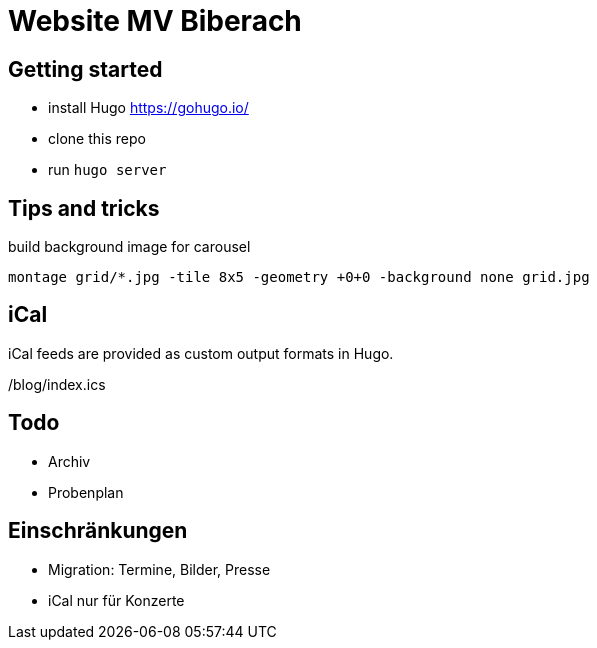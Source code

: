 # Website MV Biberach

## Getting started

- install Hugo https://gohugo.io/
- clone this repo
- run ```hugo server```

## Tips and tricks

build background image for carousel

```
montage grid/*.jpg -tile 8x5 -geometry +0+0 -background none grid.jpg
```

## iCal

iCal feeds are provided as custom output formats in Hugo.

/blog/index.ics

## Todo
- Archiv
- Probenplan

## Einschränkungen

- Migration: Termine, Bilder, Presse
- iCal nur für Konzerte